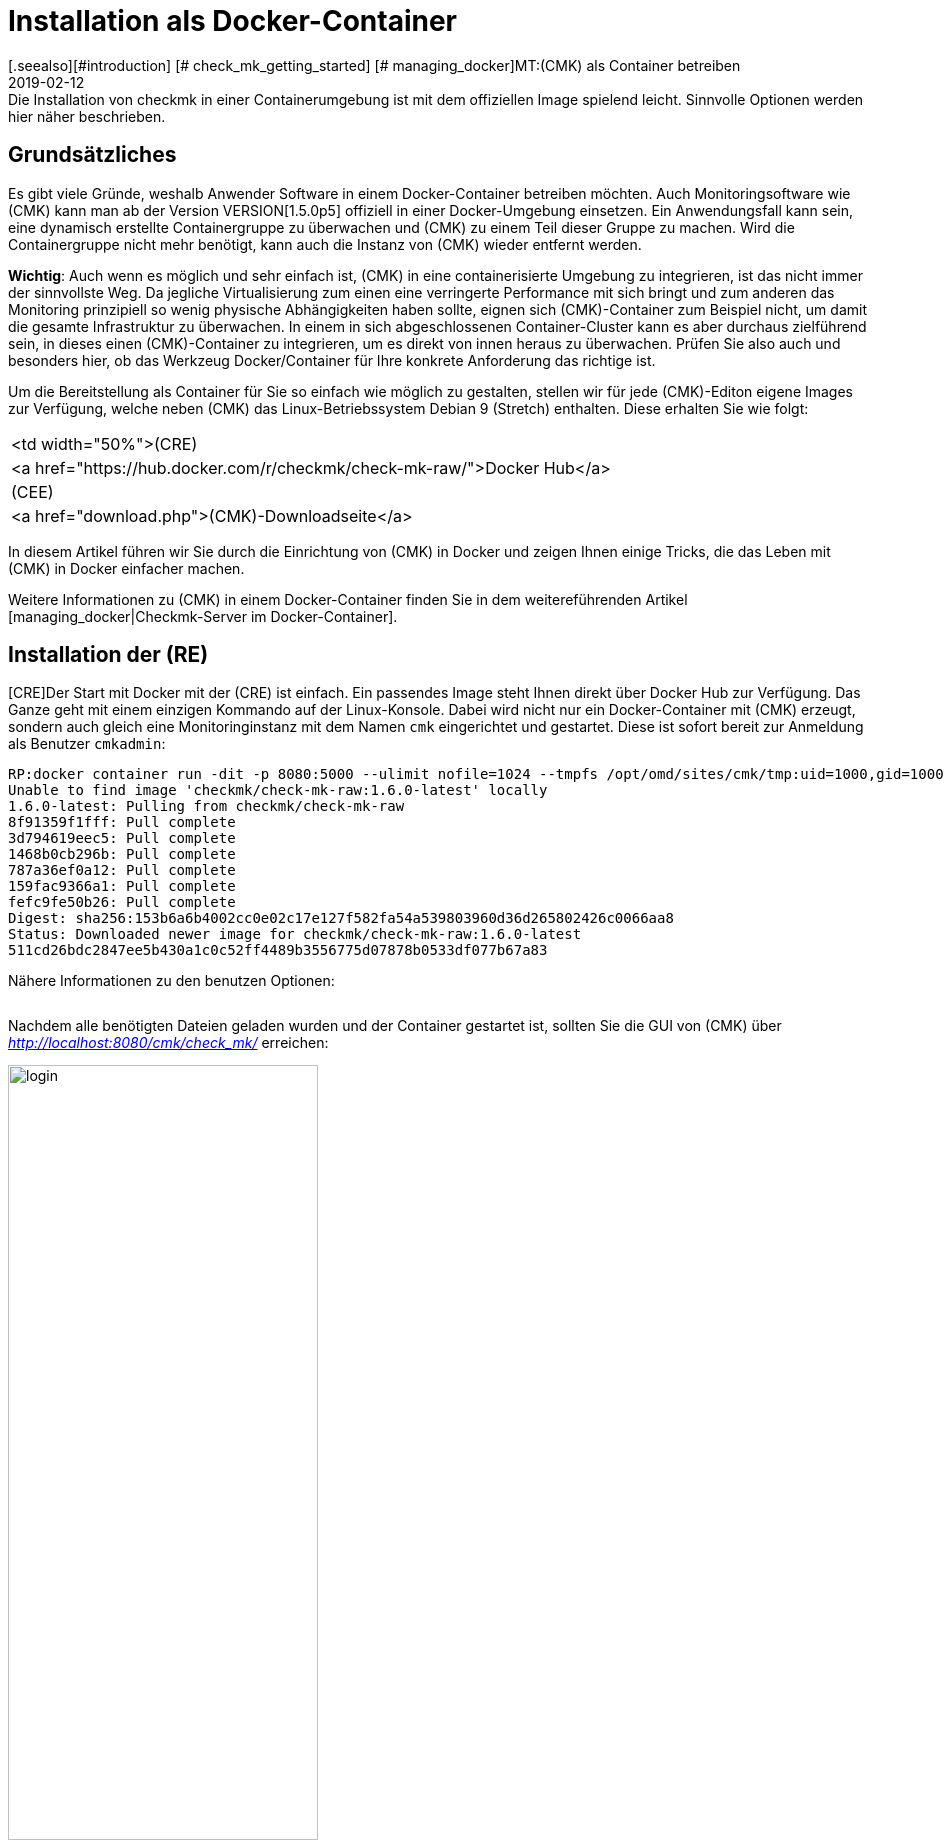 = Installation als Docker-Container
:revdate: 2019-02-12
[.seealso][#introduction] [# check_mk_getting_started] [# managing_docker]MT:(CMK) als Container betreiben
MD:Die Installation von checkmk in einer Containerumgebung ist mit dem offiziellen Image  spielend leicht. Sinnvolle Optionen werden hier näher beschrieben.

== Grundsätzliches

Es gibt viele Gründe, weshalb Anwender Software in einem Docker-Container
betreiben möchten. Auch Monitoringsoftware wie (CMK) kann man ab der Version
VERSION[1.5.0p5] offiziell in einer Docker-Umgebung einsetzen. Ein
Anwendungsfall kann sein, eine dynamisch erstellte Containergruppe zu
überwachen und (CMK) zu einem Teil dieser Gruppe zu machen. Wird die
Containergruppe nicht mehr benötigt, kann auch die Instanz von (CMK)
wieder entfernt werden.

*Wichtig*: Auch wenn es möglich und sehr einfach ist, (CMK) in eine
containerisierte Umgebung zu integrieren, ist das nicht immer der sinnvollste
Weg. Da jegliche Virtualisierung zum einen eine verringerte Performance mit
sich bringt und zum anderen das Monitoring prinzipiell so wenig physische
Abhängigkeiten haben sollte, eignen sich (CMK)-Container zum Beispiel
nicht, um damit die gesamte Infrastruktur zu überwachen. In einem in sich
abgeschlossenen Container-Cluster kann es aber durchaus zielführend sein,
in dieses einen (CMK)-Container zu integrieren, um es direkt
von innen heraus zu überwachen. Prüfen Sie also auch und besonders hier, ob
das Werkzeug Docker/Container für Ihre konkrete Anforderung das richtige ist.

Um die Bereitstellung als Container für Sie so einfach wie möglich zu gestalten,
stellen wir für jede (CMK)-Editon eigene Images zur Verfügung, welche
neben (CMK) das Linux-Betriebssystem Debian 9 (Stretch) enthalten. Diese
erhalten Sie wie folgt:

[cols=, ]
|===


<td width="50%">(CRE)
|<a href="https://hub.docker.com/r/checkmk/check-mk-raw/">Docker Hub</a>


|(CEE)
|<a href="download.php">(CMK)-Downloadseite</a>

|===

In diesem Artikel führen wir Sie durch die Einrichtung von (CMK) in
Docker und zeigen Ihnen einige Tricks, die das Leben mit (CMK) in Docker
einfacher machen.

Weitere Informationen zu (CMK) in einem Docker-Container finden Sie
in dem weitereführenden Artikel [managing_docker|Checkmk-Server im Docker-Container].

== Installation der (RE)

[CRE]Der Start mit Docker mit der (CRE) ist einfach. Ein passendes Image steht
Ihnen direkt über Docker Hub zur Verfügung. Das Ganze geht mit einem einzigen
Kommando auf der Linux-Konsole. Dabei wird nicht nur ein Docker-Container mit
(CMK) erzeugt, sondern auch gleich eine Monitoringinstanz mit dem Namen
`cmk` eingerichtet und gestartet. Diese ist sofort bereit zur Anmeldung
als Benutzer `cmkadmin`:

[source,bash]
----
RP:docker container run -dit -p 8080:5000 --ulimit nofile=1024 --tmpfs /opt/omd/sites/cmk/tmp:uid=1000,gid=1000 -v monitoring:/omd/sites --name monitoring -v /etc/localtime:/etc/localtime:ro --restart always checkmk/check-mk-raw:1.6.0-latest
Unable to find image 'checkmk/check-mk-raw:1.6.0-latest' locally
1.6.0-latest: Pulling from checkmk/check-mk-raw
8f91359f1fff: Pull complete
3d794619eec5: Pull complete
1468b0cb296b: Pull complete
787a36ef0a12: Pull complete
159fac9366a1: Pull complete
fefc9fe50b26: Pull complete
Digest: sha256:153b6a6b4002cc0e02c17e127f582fa54a539803960d36d265802426c0066aa8
Status: Downloaded newer image for checkmk/check-mk-raw:1.6.0-latest
511cd26bdc2847ee5b430a1c0c52ff4489b3556775d07878b0533df077b67a83
----

Nähere Informationen zu den benutzen Optionen:

[cols=33, options="header"]
|===


|Option
|Beschreibung


|`-p 8080:5000`
|Der Webserver des Containers lauscht standardmäßig auf Port 5000. In
diesem Beispiel wird der Port 8080 des Docker-Node an den Port des Containers
gebunden, damit dieser von außen erreichbar ist. Wenn Sie keinen anderen
Container oder Prozess haben, welcher den Standard-HTTP-Port 80 benutzt,
können Sie den Container auch daran binden. In diesem Fall würde die
Option so aussehen: `-p 80:5000`. Die Nutzung von HTTPS wird
[managing_docker#https|weiter unten] näher erläutert.


|`--ulimit nofile=1024`
|Indem Sie das User Limit (ulimit) für nofile manuell setzen, reduzieren Sie
die Anzahl an Dateideskriptoren, die ein Prozess in dem Container öffnen
kann. Das ist vor allem hier sinnvoll, da (CMK) derzeit noch auf Python 2
setzt, welches einen sehr hohen Standardwert heranzieht und damit
den Prozess sehr stark ausbremsen kann.


|`--tmpfs /opt/omd/sites/cmk/tmp:uid=1000,gid=1000`
|Ab VERSION[1.6.0] kann für eine optimale Performance ein
temporäres Dateisystem direkt im RAM des Docker-Node genutzt werden. Mit
dieser Option geben Sie den Pfad zu diesem Dateisystem an. Wenn Sie die ID
der Instanz ändern, so muss auch dieser Pfad entsprechend angepasst werden.


|`-v monitoring:/omd/sites`
|Diese Option bindet die Daten der Instanz in diesem Container an eine
persistente Stelle im Dateisystem des Docker-Node. Sie gehen daher nicht
verloren, wenn der Container wieder entfernt wird. Der Teil vor dem Doppelpunkt
bestimmt hierbei den Namen. So können Sie später den Speicherpunkt eindeutig
identifizieren. Zum Beispiel mit dem Befehl `docker volume ls`.


|`--name monitoring`
|Hiermit wird der Name des Containers definiert. Dieser Name muss eindeutig
sein und darf auf dem Docker-Node kein zweites Mal verwendet werden.


|`-v /etc/localtime:/etc/localtime:ro`
|Mit dieser Option nutzen Sie in dem Container dieselbe Zeitzone wie im
Docker-Node. Gleichzeitig wird die Datei nur lesend (ro) eingebunden.


|`--restart always`
|Normalerweise startet ein Container nicht neu, wenn er gestoppt wurde. Mit
dieser Option sorgen Sie dafür, dass er eben doch automatisch neu startet.

|===

Nachdem alle benötigten Dateien geladen wurden und der
Container gestartet ist, sollten Sie die GUI von (CMK) über
_http://localhost:8080/cmk/check_mk/_ erreichen:

image::bilder/login.png[align=center,width=60%]

[#login]
Sie können sich nun erstmals [check_mk_getting_started|einloggen] und (CMK)
ausprobieren. Das initiale Passwort für den Account `cmkadmin` finden
Sie in den Logs, welche für diesen Container geschrieben werden (hier
auf die wesentlichen Informationen gekürzt):

[source,bash]
----
RP:docker container logs monitoring
Created new site cmk with version 1.5.0p5.cre.

  The site can be started with omd start cmk.
  The default web UI is available at http://c395cfe2d50d/cmk/

  The admin user for the web applications is cmkadmin with password: erYJR0IT
  (It can be changed with 'htpasswd -m ~/etc/htpasswd cmkadmin' as site user.)
----


==== Kurzlebige Container

Wenn Sie sich sicher sind, dass die Daten in der (CMK)-Container-Instanz nur
in diesem speziellen Container verfügbar sein sollen, können Sie entweder
darauf verzichten dem Container einen persistenten Datenspeicher zuzuordnen,
oder diesen Speicher automatisch beim Stoppen des Containers entfernen. Um
den persistenten Speicher wegzulassen, lassen Sie schlicht die Option
`-v /omd/sites` weg. Um einen persistenten Speicher anzulegen und
beim stoppen automatisch zu entfernen, benutzen Sie den folgenden Befehl:

[source,bash]
----
RP:docker container run --rm -dit -p 8080:5000 --tmpfs /opt/omd/sites/cmk/tmp:uid=1000,gid=1000 --ulimit nofile=1024 -v /omd/sites --name monitoring -v /etc/localtime:/etc/localtime:ro checkmk/check-mk-raw:1.6.0-latest
3d7f04bc7d0a1ded5fb5ab49e3c72894615a2058c5df2d7af11e20f4662b5c09
----

Dieser Befehl hat -- im Gegensatz zu dem von oben -- lediglich zwei andere
Optionen:

* Mit `--rm` übergeben direkt zum Start den Befehl, dass auch der Datenspeicher für den Container beim Stoppen ebenfalls entfernt werden soll. Auf diese Weise sparen Sie sich das manuelle Aufräumen, wenn Sie viele kurzlebige Checkmk-Container haben. *Wichtig*: Beim Stoppen wird auch der Container selbst komplett entfernt!
* Die Option `-v /omd/sites` ist im Vergleich zu oben angepasst. Sie beinhaltet keinen selbst vergebenen Namen mehr, da der Datenspeicher sonst nicht korrekt gelöscht wird.


== Installation der (EE)

[CEE]Auch die (EE) können Sie in einem Docker-Container
betreiben. Diese sind nicht frei über Docker Hub verfügbar. Derzeit laden Sie die gewünschte
Version über unsere <a href="download.php">Downloadseite</a> herunter und
laden das Image in Docker:

[source,bash]
----
RP:docker load -i check-mk-enterprise-docker-1.5.0p5.tar.gz
8b15606a9e3e: Loading layer [=====================================>]  58.44MB/58.44MB
a710e8ce658e: Loading layer [=====================================>]  2.048kB/2.048kB
87e4835e12d0: Loading layer [=====================================>]  263.5MB/263.5MB
6b003c5cba06: Loading layer [=====================================>]  138.9MB/138.9MB
2789307956c0: Loading layer [=====================================>]  524.4MB/524.4MB
85e714d514e1: Loading layer [=====================================>]  4.608kB/4.608kB
Loaded image: checkmk/check-mk-enterprise:1.5.0p5
----

Danach können Sie den Container mit einem sehr ähnlichem Befehl wie oben starten.
Achten Sie nur darauf, dass Sie in diesem Fall das Image der (SE) bzw. (ME) angeben (z.B.
`checkmk/check-mk-enterprise:1.5.0p5`):

[source,bash]
----
RP:docker container run -dit -p 8080:5000 -v /omd/sites --name monitoring -v /etc/localtime:/etc/localtime --restart always checkmk/check-mk-enterprise:1.5.0p5
5bcf761ab056dd0466874bc110c9356f6763d3f275b565277bafac9233bc2a9a
----

Auch hier finden Sie das Passwort in den [introduction_docker#login|Logs].
